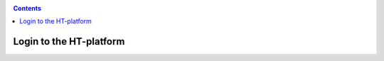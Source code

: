 .. _login:

.. contents::
    :depth: 2


************************
Login to the HT-platform
************************

.. SSH keys access explained (generate, surfsara portal)
